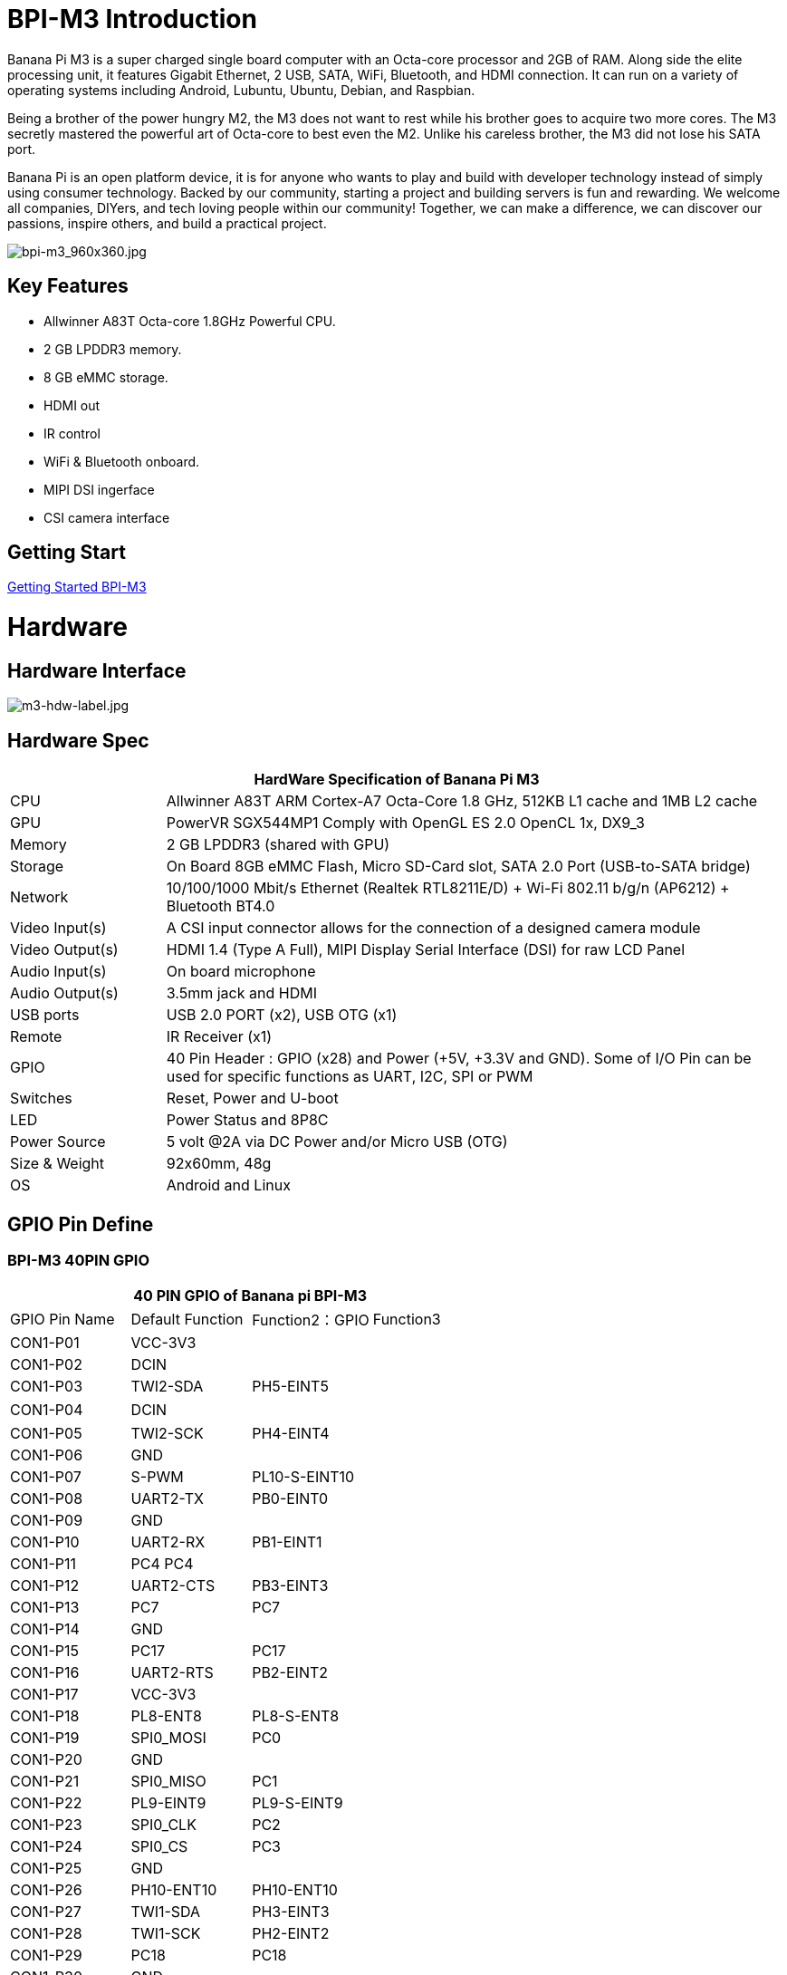 = BPI-M3 Introduction

Banana Pi M3 is a super charged single board computer with an Octa-core processor and 2GB of RAM. Along side the elite processing unit, it features Gigabit Ethernet, 2 USB, SATA, WiFi, Bluetooth, and HDMI connection. It can run on a variety of operating systems including Android, Lubuntu, Ubuntu, Debian, and Raspbian.

Being a brother of the power hungry M2, the M3 does not want to rest while his brother goes to acquire two more cores. The M3 secretly mastered the powerful art of Octa-core to best even the M2. Unlike his careless brother, the M3 did not lose his SATA port.

Banana Pi is an open platform device, it is for anyone who wants to play and build with developer technology instead of simply using consumer technology. Backed by our community, starting a project and building servers is fun and rewarding. We welcome all companies, DIYers, and tech loving people within our community! Together, we can make a difference, we can discover our passions, inspire others, and build a practical project.

image::/picture/bpi-m3_960x360.jpg[bpi-m3_960x360.jpg]

== Key Features

- Allwinner A83T Octa-core 1.8GHz Powerful CPU.
- 2 GB LPDDR3 memory.
- 8 GB eMMC storage.
- HDMI out
- IR control
- WiFi & Bluetooth onboard.
- MIPI DSI ingerface
- CSI camera interface

== Getting Start

link:/en/BPI-M3/GettingStarted_BPI-M3[Getting Started BPI-M3]

= Hardware
== Hardware Interface

image::/picture/m3-hdw-label.jpg[m3-hdw-label.jpg]

== Hardware Spec

[options="header",cols="1,4"]
|=====
2+| **HardWare Specification of Banana Pi M3**
| CPU             | Allwinner A83T ARM Cortex-A7 Octa-Core 1.8 GHz, 512KB L1 cache and 1MB L2 cache
| GPU             | PowerVR SGX544MP1 Comply with OpenGL ES 2.0 OpenCL 1x, DX9_3
| Memory          | 2 GB LPDDR3 (shared with GPU)
| Storage         | On Board 8GB eMMC Flash, Micro SD-Card slot, SATA 2.0 Port (USB-to-SATA bridge)
| Network         | 10/100/1000 Mbit/s Ethernet (Realtek RTL8211E/D) + Wi-Fi 802.11 b/g/n (AP6212) + Bluetooth BT4.0
| Video Input(s)  | A CSI input connector allows for the connection of a designed camera module
| Video Output(s) | HDMI 1.4 (Type A Full), MIPI Display Serial Interface (DSI) for raw LCD Panel
| Audio Input(s)  | On board microphone
| Audio Output(s) | 3.5mm jack and HDMI
| USB ports       | USB 2.0 PORT (x2), USB OTG (x1)
| Remote          | IR Receiver (x1)
| GPIO            | 40 Pin Header : GPIO (x28) and Power (+5V, +3.3V and GND). Some of I/O Pin can be used for specific functions as UART, I2C, SPI or PWM 
| Switches        | Reset, Power and U-boot
| LED             | Power Status and 8P8C
| Power Source    | 5 volt @2A via DC Power and/or Micro USB (OTG)
| Size & Weight   | 92x60mm, 48g
| OS              | Android and Linux 
|=====

== GPIO Pin Define

=== BPI-M3 40PIN GPIO

[options="header",cols="1,1,1,1"]
|=====
4+| **40 PIN GPIO of Banana pi BPI-M3**
| GPIO Pin Name	| Default Function | Function2：GPIO	| Function3
| CON1-P01 | VCC-3V3   |               |   
| CON1-P02 | DCIN      |               |   
| CON1-P03 | TWI2-SDA  | PH5-EINT5     |   
| CON1-P04 | DCIN      |               | 　 
| CON1-P05 | TWI2-SCK  | PH4-EINT4     |   
| CON1-P06 | GND       |               |   
| CON1-P07 | S-PWM     | PL10-S-EINT10 |   
| CON1-P08 | UART2-TX  | PB0-EINT0     |   
| CON1-P09 | GND       |               |   
| CON1-P10 | UART2-RX  | PB1-EINT1     |   
| CON1-P11 | PC4 PC4   |               |   
| CON1-P12 | UART2-CTS | PB3-EINT3     |   
| CON1-P13 | PC7       | PC7           |   
| CON1-P14 | GND       |               |   
| CON1-P15 | PC17      | PC17          |   
| CON1-P16 | UART2-RTS | PB2-EINT2     |   
| CON1-P17 | VCC-3V3   |               |   
| CON1-P18 | PL8-ENT8  | PL8-S-ENT8    |   
| CON1-P19 | SPI0_MOSI | PC0           |   
| CON1-P20 | GND       |               |   
| CON1-P21 | SPI0_MISO | PC1           |           
| CON1-P22 | PL9-EINT9 | PL9-S-EINT9   |           
| CON1-P23 | SPI0_CLK  | PC2           |           
| CON1-P24 | SPI0_CS   | PC3           |           
| CON1-P25 | GND       |               |           
| CON1-P26 | PH10-ENT10| PH10-ENT10    |           
| CON1-P27 | TWI1-SDA  | PH3-EINT3     |           
| CON1-P28 | TWI1-SCK  | PH2-EINT2     |           
| CON1-P29 | PC18      | PC18          |           
| CON1-P30 | GND       |               |           
| CON1-P31 | I2S1-BCLK | PG10-EINT10   | UART3-TX  
| CON1-P32 | I2S1-DIN  | PG13-EINT13   | UART3-CTS 
| CON1-P33 | I2S1-LRCK | PG11-EINT11   | UART3-RX  
| CON1-P34 | GND       |               |           
| CON1-P35 | I2S1-DOUT | PG12-EINT12   | UART3-RTS 
| CON1-P36 | PE5       | PE5           |           
| CON1-P37 | PE4       | PE4           |           
| CON1-P38 | OWA-DOUT  | PE18          |           
| CON1-P39 | GND       |               |           
| CON1-P40 | PE19      | PE19          |       
|=====

=== CSI Camera Connector specification

[options="header",cols="1,1,1"]
|=====
3+| **CSI camera GPIO of Banana pi BPI-M3**
| CSI Pin Name | Default Function	| Function2：GPIO
| CN7-P01 | IPSOUT     |      
| CN7-P02 | AFVCC      |      
| CN7-P03 | IPSOUT     |      
| CN7-P04 | IOVDD      |      
| CN7-P05 | GND        |      
| CN7-P06 | GND        |      
| CN7-P07 | CSI2-D3N   |      
| CN7-P08 | AVDD-CSI   |      
| CN7-P09 | CSI2-D3P   |      
| CN7-P10 | DVDD-CSI-R |      
| CN7-P11 | GND        |      
| CN7-P12 | NC         |      
| CN7-P13 | CSI2-D2N   |      
| CN7-P14 | CSI-RST-R  | PE16 
| CN7-P15 | CSI2-D2P   |      
| CN7-P16 | CSI-STBY-R | PE17 
| CN7-P17 | GND        |      
| CN7-P18 | CSI-PCLK   | PE0  
| CN7-P19 | CSI2-CKN   |      
| CN7-P20 | CSI-MCLK   | PE1  
| CN7-P21 | CSI2-CKP   |      
| CN7-P22 | CSI-HSYNC  | PE2  
| CN7-P23 | GND        |      
| CN7-P24 | CSI-VSYNC  | PE3  
| CN7-P25 | CSI2-D1N   |      
| CN7-P26 | CSI-D9     | PE13 
| CN7-P27 | CSI2-D1P   |      
| CN7-P28 | CSI-D8     | PE12 
| CN7-P29 | GND        |      
| CN7-P30 | CSI-D7     | PE11 
| CN7-P31 | CSI2-D0N   |      
| CN7-P32 | CSI-D6     | PE10 
| CN7-P33 | CSI2-D0P   |      
| CN7-P34 | CSI-D5     | PE9  
| CN7-P35 | GND        |      
| CN7-P36 | CSI-D4     | PE8  
| CN7-P37 | CSI-SCK    | PE14 
| CN7-P38 | CSI-D3     | PE7  
| CN7-P39 | CSI-SDA    | PE15 
| CN7-P40 | CSI-D2     | PE6  
|=====

=== Display specification

[options="header",cols="1,1,1"]
|=====
3+| **MIPI DSI PIN define of Banana pi BPI-M3**
| CSI Pin Name | Default Function	| Function2：GPIO
| CN6-P01 | VCC-MIPI |           
| CN6-P02 | IPSOUT   |           
| CN6-P03 | VCC-MIPI |           
| CN6-P04 | IPSOUT   |           
| CN6-P05 | GND      |           
| CN6-P06 | IPSOUT   |           
| CN6-P07 | GND      |           
| CN6-P08 | IPSOUT   |           
| CN6-P09 | NC       |           
| CN6-P10 | GND      |           
| CN6-P11 | NC       |           
| CN6-P12 | DSI-D0N  |           
| CN6-P13 | NC       |           
| CN6-P14 | DSI-D0P  |           
| CN6-P15 | NC       |           
| CN6-P16 | GND      |           
| CN6-P17 | TWI0-SDA | PH1-EINT1 
| CN6-P18 | DSI-D1N  |           
| CN6-P19 | TWI0-SCK | PH0-EINT0 
| CN6-P20 | DSI-D1P  |           
| CN6-P21 | TP-INT     | PL7-S-EINT7 
| CN6-P22 | GND        |             
| CN6-P23 | TP-RST     | PL6-S-EINT6 
| CN6-P24 | DSI-CKN    |             
| CN6-P25 | GND        |             
| CN6-P26 | DSI-CKP    |             
| CN6-P27 | LCD-BL-EN  | PD29        
| CN6-P28 | GND        |             
| CN6-P29 | LCD-RST    | PD26        
| CN6-P30 | DSI-D2N    |             
| CN6-P31 | LCD-PWR-EN | PD27        
| CN6-P32 | DSI-D2P    |             
| CN6-P33 | GND        |             
| CN6-P34 | GND        |             
| CN6-P35 | LCD-PWM    | PD28        
| CN6-P36 | DSI-D3N    |             
| CN6-P37 | GND        |             
| CN6-P38 | DSI-D3P    |             
| CN6-P39 | AP-RESET#  |             
| CN6-P40 | GND        |             
|=====

=== BPI-M3 Debug UART

|=====
| CON2 P03 | UART0-TXD | PB9
| CON2 P02 | UART0-RXD | PB10
| CON2 P01 | GND	     |     
|=====

= Development
== Source Code

=== Linux 

TIP: BPI-M3 Linux BSP code : https://github.com/BPI-SINOVOIP/BPI-M3-bsp

=== Android

TIP: BPI-M3 android 5.1 source code ： https://drive.google.com/open?id=0B\_YnvHgh2rwjaGhIeUE0eERTZU0

== Resources

TIP: Because of the Google security update some of the old links will not work if the images you want to use cannot be downloaded from the link:https://drive.google.com/drive/folders/0B_YnvHgh2rwjVjNyS2pheEtWQlk?resourcekey=0-U4TI84zIBdId7bHHjf2qKA[new link bpi-image Files]

TIP: All banana pi link:https://drive.google.com/drive/folders/0B4PAo2nW2Kfndjh6SW9MS2xKSWs?resourcekey=0-qXGFXKmd7AVy0S81OXM1RA&usp=sharing[docement(SCH file,DXF file,and doc)]

TIP: BPI-M3 schematic diagram :link:https://drive.google.com/drive/folders/0B4PAo2nW2KfnflVqbjJGTFlFTTd1b1o1OUxDNk5ackVDM0RNUjBpZ0FQU19SbDk1MngzZWM?resourcekey=0-ZRCiv304nGzvq-w7lwnpjg&usp=sharing[google driver]

TIP: BPI-M3 DXF file : https://drive.google.com/file/d/0B4PAo2nW2KfnNm54VjBlUXhXekU/view

TIP: BPI-M3 3D design file : https://drive.google.com/file/d/0B4PAo2nW2KfnYXVGWXBURDFSeTA/view

TIP: A83T chip Datasheet V1.4 : https://drive.google.com/file/d/0B4PAo2nW2KfnM2VqeTR3SXpGdVE/view?usp=sharing

TIP: Allwinner A83T chip User_Manual V1.5.1 : https://drive.google.com/file/d/0B4PAo2nW2KfnRjlQaU9uR0J0elE/view?usp=sharing

TIP: Android 5.0 development document（chinese）: https://drive.google.com/file/d/0B4PAo2nW2KfnekpvMnlNZ2p6NWs/view?usp=sharing

TIP: Allwinner chip online datasheet and documents : http://dl.linux-sunxi.org/

TIP: Linux-sunxi wiki : http://linux-sunxi.org/Banana_Pi_M3

TIP: BPI-M3 quality guarantee

- BPI-M3 WIFI Lab test report : https://bananapi.gitbooks.io/bpi-m3/content/en/bpi-m3wifilabtest.html

- BPI-M3 Validation test report : https://bananapi.gitbooks.io/bpi-m3/content/en/bpi-m3validationtest.html

- BPI-M3 CE,FCC RoHS Certification : http://forum.banana-pi.org/t/bpi-m3-ce-fcc-rohs-certification/984

== Basic Development

link:https://bananapi.gitbooks.io/bpi-m3/content/en/howtosetupdockerenvtobuildgithubsourcecod.html[How to setup docker env. to build github source code]

link:https://bananapi.gitbooks.io/bpi-m3/content/en/howtocompilebpi-m3-bspkernelonbpi-m3.html[How to compile BPI-M3-bsp kernel on BPI-M3]

link:https://bananapi.gitbooks.io/bpi-m3/content/en/bpi-m3crosscompileteach.html[BPI-M3 BSP Cross Compile teach]

link:https://bananapi.gitbooks.io/bpi-m3/content/en/bpi-m3fixrootmydeviceissueforsecurityalert.html[BPI-M3 fix rootmydevice issue for Security Alert]

== Software
=== Linux 

TIP: How to burn Linux image to eMMC : https://bananapi.gitbooks.io/bpi-m3/content/en/howtoburnlinuximagetoemmc.html

TIP: GPU for kernel 3.4 : https://bananapi.gitbooks.io/bpi-m3/content/en/gpuforkernel34.html

TIP: How to rotate display screen : https://bananapi.gitbooks.io/bpi-m3/content/en/howtorotatedisplayscreen.html

TIP: How to use fatload uEnv.txt & script.bin & kernel uImage : https://bananapi.gitbooks.io/bpi-m3/content/en/howtousefatloaduenvtxtscriptbinkernel_ui.html

=== Android

TIP: How to burn android image to eMMC under windows ：
https://bananapi.gitbook.io/bpi-m3/zh/how_to_burn_android_image_to_emmc

TIP: BPI-M3 How to control GPIO on Android : https://bananapi.gitbook.io/bpi-m3/zh/howtosetupdockerenvtobuildgithubsourcecod

= System Image
== Android

NOTE: 2018-06-05 update

**HDMI-Version**

Google Drive : https://drive.google.com/open?id=1mLXOAH_LPT-uqtwWvgvJXw4Vo95tFr_z

Baidu Cloud : https://pan.baidu.com/s/1byqwqzz9SOIWHYfOabXKNw

**LCD-Version**

Google Drive : https://drive.google.com/open?id=1DAxQIws0eAVPAm0riH5HXc8M36SH_-sC

Baidu Cloud : https://pan.baidu.com/s/19l7a6Z75FuZb_f9Ls0fN5w

NOTE: 2017-05-11 update

**HDMI-Version**

Google Drive : https://drive.google.com/open?id=0B_YnvHgh2rwjcXkxczlmOWxWV00

Baidu Cloud : https://pan.baidu.com/s/1pKF3Ggj

MD5: d7b7abf3443a49fb0f178ccf2f6e82d0

**LCD-Version**

Google Drive : https://drive.google.com/open?id=0B_YnvHgh2rwjSkM5NHFWYVdlakk

Baidu Cloud : https://pan.baidu.com/s/1mi2YOeG

MD5: b27dd45ac5fd1fd3b02db8ffd92c2871

Forum pthread : http://forum.banana-pi.org/t/bpi-m3-new-image-android-5-1-version-v5-2017-05-11/3241

== Linux

=== Ubuntu

NOTE: 2021-08-03 release, Ubuntu Mate Desktop 16.04 with kernel 3.4.39

Download: link:https://download.banana-pi.dev/d/ca025d76afd448aabc63/files/?p=%2FImages%2FBPI-M3%2FUbuntu16.04%2F2021-08-03-ubuntu-16.04-mate-desktop-bpi-m3-sd-emmc.img.zip[2021-08-03-ubuntu-16.04-mate-desktop-bpi-m3-sd-emmc.img.zip]

MD5: 4cd6cfb9ed3a2d382dbc32bb478ac149

NOTE: 2021-08-03 release, Ubuntu Server 16.04 with kernel 3.4.39

Download: link:https://download.banana-pi.dev/d/ca025d76afd448aabc63/files/?p=%2FImages%2FBPI-M3%2FUbuntu16.04%2F2021-08-03-ubuntu-16.04-server-bpi-m3-sd-emmc.img.zip[2021-08-03-ubuntu-16.04-server-bpi-m3-sd-emmc.img.zip]

MD5: ea5abe3fd6988931df85a2376808501a

NOTE: 2018-07-18 BPI-M3 Ubuntu 16.04 Mate Desktop (new eMMC)

Features Map : http://newwiki.banana-pi.org/en/BPI-M3/M3_Image_Map#_ubuntu_16_04

Google Drive : https://drive.google.com/open?id=1DlOrt08yUY9hAETiUXBiyoyPFHrOxtvq

Baidu Drive : https://pan.baidu.com/s/1ND5QqoBevzM2TykwqZCkAA

Forum pthread: http://forum.banana-pi.org/t/bananapi-bpi-m3-new-image-new-emmc-ubuntu16-04-debian9-release-2018-07-18/6294

NOTE: 2018-07-18 M3 Ubuntu Server (new eMMC)

Features Map : http://newwiki.banana-pi.org/en/BPI-M3/M3_Image_Map#_ubuntu_lite

Google Drive : https://drive.google.com/open?id=1Yyd2BepHjyhgXhSmnFh_0Az6YoXPEI3J

Baidu Drive : https://pan.baidu.com/s/10vSo0AmIiMrVLNPkQ63leQ

Forum pthread: http://forum.banana-pi.org/t/bananapi-bpi-m3-new-image-new-emmc-ubuntu16-04-debian9-release-2018-07-18/6294

NOTE: 2018-05-31 update ubuntu 16.04 mate desktop

HDMI verison baidu cloud : https://pan.baidu.com/s/1UDktbDgGtXpbqIZn_TI1Tg

NOTE: 2017-07-13 update ubuntu 16.04 mate desktop

**HDMI version **

Google Drive: https://drive.google.com/file/d/0B_YnvHgh2rwjRThoaHliWVVyZGM/view?usp=sharing

Baidu cloud : http://pan.baidu.com/s/1nu6hJs9

Forum pthread: http://forum.banana-pi.org/t/banana-pi-bpi-m3-new-image-ubuntu-16-04-mate-desktop-beta-bpi-m3-ov8865-sd-emmc-2017-07-13/3542

**LCD 7 verison**

Google Drive: https://drive.google.com/file/d/0B_YnvHgh2rwjVldzUENFQXpiTHc/view?usp=sharing

Baidu cloud : http://pan.baidu.com/s/1o8Uc4Y2

Forum pthread : http://forum.banana-pi.org/t/banana-pi-bpi-m3-new-image-ubuntu-16-04-mate-desktop-beta-bpi-m3-lcd7-ov8865-sd-emmc-img-2017-7-13/3543

**LCD 5 Version**

Google Drive: https://drive.google.com/file/d/0B_YnvHgh2rwjUlpIVjB6LVVmMGc/view?usp=sharing

Baidu cloud : http://pan.baidu.com/s/1hsIJygG

Forum thread: http://forum.banana-pi.org/t/banana-pi-bpi-m3-new-image-ubuntu-16-04-mate-desktop-beta-bpi-m3-lcd5-ov8865-sd-emmc-img-2017-7-13/3544

=== Debian

NOTE: 2018-07-18 BPI-M3 Debian Jessie 9 (new eMMC)

Features Map : http://newwiki.banana-pi.org/en/BPI-M3/M3_Image_Map#_debian_jessie_9

Google Drive : https://drive.google.com/open?id=1M997Uf-RVqdFKJkXMjgY0w3fHyiOq4iG

Baidu Drive : https://pan.baidu.com/s/1yQYG1iOEIrJADV_j-qvdwQ

Forum pthread : http://forum.banana-pi.org/t/bananapi-bpi-m3-new-image-new-emmc-ubuntu16-04-debian9-release-2018-07-18/6294

== Third part image

=== Raspbian

NOTE: 2021-08-03 release, Raspbian Stretch with kernel 3.4.39

Download: link:https://download.banana-pi.dev/d/ca025d76afd448aabc63/files/?p=%2FImages%2FBPI-M3%2FRaspbian%2F2021-08-03-raspbian-stretch-bpi-m3-sd-emmc.img.zip[2021-08-03-raspbian-stretch-bpi-m3-sd-emmc.img.zip]

MD5: a9890cedbd779a29ff551a7fc5e1eae6

NOTE: 2018-5-28 update : Raspbian 8.0 V1.1

Google Drive: https://drive.google.com/open?id=1DSZru8UQRikI6pImLZIt1DmySVozy0FA

Baidu cloud : https://pan.baidu.com/s/1Pz_6btHxj6F9w_6aw90Dww

Forum thread:
http://forum.banana-pi.org/t/banana-pi-bpi-m3-new-image-release-raspbian-jessie-8-0-2018-5-28-v1-1/5847

=== Armbian

NOTE: Armbian_23.02.0-trunk_Bananapim3_jammy_edge_6.1.11_xfce_desktop.img

Google Drive: https://drive.google.com/file/d/1zKjbj9iwoCgbaPCImjQ44P4zLBHAB7di/view?usp=sharing

NOTE: Armbian_23.02.0-trunk_Bananapim3_bullseye_edge_6.1.0_xfce_desktop.img

Baidu Cloud: https://pan.baidu.com/s/1hkkl22uVjvRct1V7N4OK2w?pwd=8888

Google Drive: https://drive.google.com/drive/folders/1VpvVkYMqgmSnmfKXQSrEY2B6wRa-cggL?usp=share_link

Discuss on forum: https://forum.banana-pi.org/t/banana-pi-bpi-m3-new-armbian-image/15138

NOTE: 2022-12-06 Armbian_22.11.0-trunk_Bananapim3_bullseye_edge_6.0.9.img.xz

Google Drive: https://drive.google.com/file/d/1Cr0KY0oVqSly-DOipgd_x_a4gQ0oPxm7/view?usp=share_link

Baidu Cloud: https://pan.baidu.com/s/18M5Tsc91z57NUzBm4rcqlg?pwd=8888 (pincode: 8888)

Discuss on forum: https://forum.banana-pi.org/t/bananapi-bpi-m3-new-image-release-armbian-bullseye/14450

NOTE: 2022-09-07 Armbian_22.11.0-trunk_Bananapim3_jammy_edge_5.19.6_xfce_desktop.img

Google Drive: https://drive.google.com/file/d/1iq0gCOAIHjE7bgxeccNPtFp9iK0AtzRM/view?usp=sharing

Baidu Cloud: https://pan.baidu.com/s/1FjNBqpJ0Kv83EpiKt9sZmw?pwd=mtk5 (pincode: mtk5)

NOTE: 2022-09-07 Armbian_22.11.0-trunk_Bananapim3_bullseye_edge_5.19.6_xfce_desktop.img

Google Drive: https://drive.google.com/file/d/1vrM4WLq74O4FEOAmBjUwJGbzZptq3hYi/view?usp=sharing

Baidu Cloud: https://pan.baidu.com/s/1w00wkfX15G6D60W2WH52ug?pwd=awza (pincode: awza)

NOTE: Armbian with 4.17.y for M3

Test build: http://ix.io/1fUK

Broken: wired, wireless network, Bluetooth, ...

Works: serial console, 8 cores, DVFS, USB, SATA, HDMI, DRM video driver, ...

Image: https://forum.armbian.com/topic/474-banana-pi-m3/?do=findComment&comment=57400

Forum pthread: http://forum.banana-pi.org/t/armbian-with-4-17-y-for-m3/6174

=== FreeBSD

NOTE: FreeBSD on Allwinner (sunxi) systems for banana pi

Banana pi as the official partner of Allwinner , must banana pi product use Allwinner chip design . such as A20/A31S/H3/H2+/A64/A83T , and FreeBSD have support many Allwinner . so easy to use on banana pi board.

- Allwinner A20 (sun7i), a dual-core Cortex-A7 BPI-M1/BPI-M1+/BPI-R1
- Allwinner A31 and A31s (sun6i), a quad-core Cortex-A7 BPI-M2
- Allwinner A64 (sun50i), a quad-core Cortex-A53 BPI-M64
- Allwinner A83T (sun8i), an octa-core Cortex-A7 BPI-M3
- Allwinner H3 (sun8i), a quad-core Cortex-A7 BPI-M2+/BPI-M2+ EDU/

https://wiki.freebsd.org/FreeBSD/arm/Allwinner

=== Simplenas

NOTE: Simplenas image : https://simplenas.com/download/other/banana-m3

=== Lakka TV

- Banana Pi M2+ with H3 chip
- Banana Pi M3 with A83T chip
- BPI-M1 and BPI-M1+ use A20 chip
- More about this : https://bananapi.gitbooks.io/bpi-m3/content/en/lakkatv.html

http://mirror.lakka.tv/nightly/

=== Others image

http://forum.banana-pi.org/c/bpi-m3/M2image


= Easy to buy
WARNING: SINOVOIP Aliexpress Shop: https://www.aliexpress.com/store/group/BPI-M3/1100417230_40000003593419.html

WARNING: Bipai Aliexpress Shop: https://www.aliexpress.com/store/group/BPI-M3/1101951077_40000003551100.html

WARNING: Taobao Shop: https://shop108780008.taobao.com/category-1694930638.htm

WARNING: OEM&ODM, please contact: judyhuang@banana-pi.com